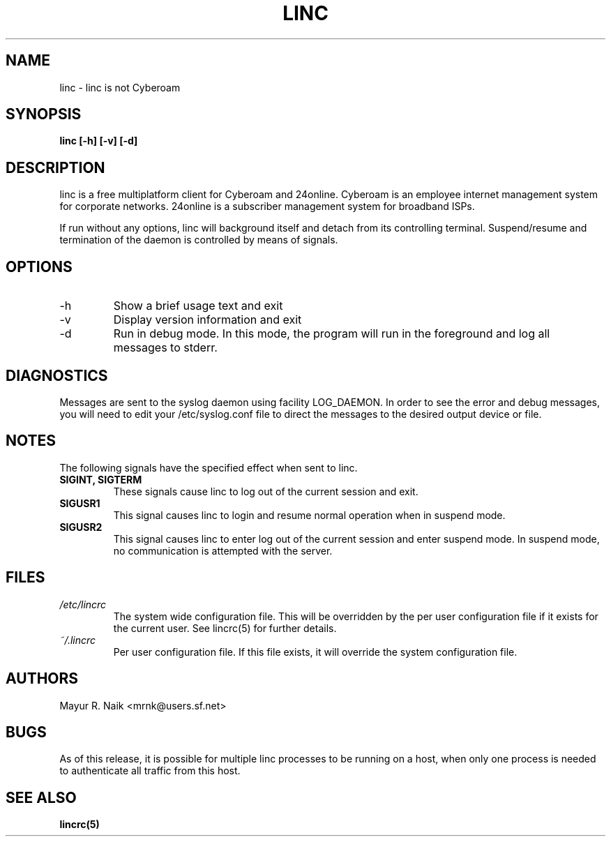 .\" Process this file with
.\" groff -man -Tascii linc.1
.\" - Mayur R. Naik <mrnk@users.sf.net>
.\"
.\" This file is part of linc $Name: rel-1-2 $
.\"
.\" $Log: linc.1,v $
.\" Revision 1.3  2002/06/22 05:55:06  mrnk
.\" Copy/paste error in linc.1
.\"
.\" Revision 1.2  2002/06/22 05:09:46  mrnk
.\" Completed linc(1) user manual
.\"
.\"
.TH LINC 1 "$Date: 2002/06/22 05:55:06 $"

.SH NAME
 linc - linc is not Cyberoam

.SH SYNOPSIS
.B linc [-h] [-v] [-d]

.SH DESCRIPTION
linc is a free multiplatform client for Cyberoam and 24online.
Cyberoam is an employee internet management system for corporate
networks. 24online is a subscriber management system for broadband
ISPs.

If run without any options, linc will background itself and detach
from its controlling terminal. Suspend/resume and termination of the
daemon is controlled by means of signals.

.SH OPTIONS
.IP -h
Show a brief usage text and exit
.IP -v
Display version information and exit
.IP -d
Run in debug mode. In this mode, the program will run in the
foreground and log all messages to stderr.

.SH DIAGNOSTICS

Messages are sent to the syslog daemon using facility LOG_DAEMON. In
order to see the error and debug messages, you will need to edit your
/etc/syslog.conf file to direct the messages to the desired output
device or file.

.SH NOTES
The following signals have the specified effect when sent to linc.
.TP
.B SIGINT, SIGTERM
These signals cause linc to log out of the current session and
exit.
.TP
.B SIGUSR1
This signal causes linc to login and resume normal operation
when in suspend mode.
.TP
.B SIGUSR2
This signal causes linc to enter log out of the current session
and enter suspend mode. In suspend mode, no communication is
attempted with the server.

.SH FILES
.I /etc/lincrc
.RS
The system wide configuration file. This will be overridden by the per
user configuration file if it exists for the current user. See lincrc(5)
for further details.
.RE
.I ~/.lincrc
.RS
Per user configuration file. If this file exists, it will override
the system configuration file.

.SH AUTHORS
Mayur R. Naik <mrnk@users.sf.net>

.SH BUGS
As of this release, it is possible for multiple linc processes to be running on
a host, when only one process is needed to authenticate all traffic from this host.

.SH SEE ALSO
.BR lincrc(5)
